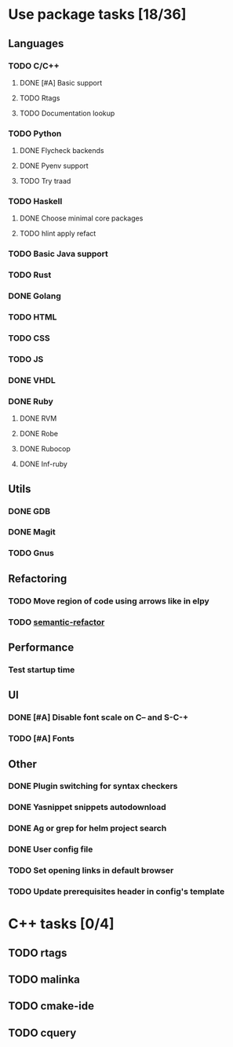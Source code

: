 * Use package tasks [18/36]
:PROPERTIES:
:COOKIE_DATA: todo recursive
:END:
** Languages
*** TODO C/C++
**** DONE [#A] Basic support
**** TODO Rtags
**** TODO Documentation lookup
*** TODO Python
**** DONE Flycheck backends
**** DONE Pyenv support
**** TODO Try traad
*** TODO Haskell
**** DONE Choose minimal core packages
**** TODO hlint apply refact
*** TODO Basic Java support
*** TODO Rust
*** DONE Golang
*** TODO HTML
*** TODO CSS
*** TODO JS
*** DONE VHDL
*** DONE Ruby
**** DONE RVM
**** DONE Robe
**** DONE Rubocop
**** DONE Inf-ruby
** Utils
*** DONE GDB
    CLOSED: [2018-08-03 Fri 23:17]
*** DONE Magit
*** TODO Gnus
** Refactoring
*** TODO Move region of code using arrows like in elpy
*** TODO [[https://github.com/tuhdo/semantic-refactor][semantic-refactor ]]
** Performance
*** Test startup time
** UI
*** DONE [#A] Disable font scale on C-- and S-C-+
*** TODO [#A] Fonts
** Other
*** DONE Plugin switching for syntax checkers
*** DONE Yasnippet snippets autodownload
*** DONE Ag or grep for helm project search
*** DONE User config file
*** TODO Set opening links in default browser
*** TODO Update prerequisites header in config's template
* C++ tasks [0/4]
** TODO rtags
** TODO malinka
** TODO cmake-ide
** TODO cquery
